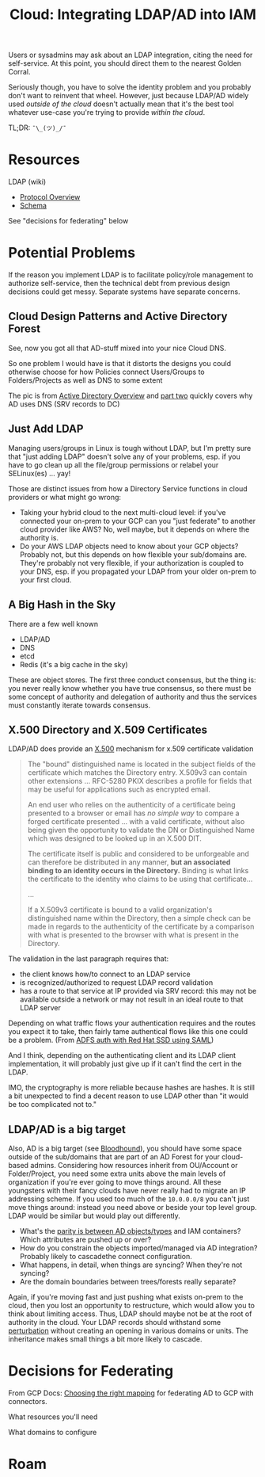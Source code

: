 :PROPERTIES:
:ID:       e48e55b9-383c-4e04-99f0-05c655d3abc3
:END:
#+TITLE: Cloud: Integrating LDAP/AD into IAM
#+CATEGORY: slips
#+TAGS:

Users or sysadmins may ask about an LDAP integration, citing the need for
self-service. At this point, you should direct them to the nearest Golden Corral.

Seriously though, you have to solve the identity problem and you probably don't
want to reinvent that wheel. However, just because LDAP/AD widely used /outside
of the cloud/ doesn't actually mean that it's the best tool whatever use-case
you're trying to provide /within the cloud/.

TL;DR: =¯\_(ツ)_/¯=

* Resources

LDAP (wiki)

+ [[https://en.wikipedia.org/wiki/Lightweight_Directory_Access_Protocol#Protocol_overview][Protocol Overview]]
+ [[https://en.wikipedia.org/wiki/Lightweight_Directory_Access_Protocol#Schema][Schema]]

See "decisions for federating" below

* Potential Problems

If the reason you implement LDAP is to facilitate policy/role management to
authorize self-service, then the technical debt from previous design decisions
could get messy. Separate systems have separate concerns.

** Cloud Design Patterns and Active Directory Forest

See, now you got all that AD-stuff mixed into your nice Cloud DNS.

[[file:img/gcp/active-directory-forest.jpg]]

So one problem I would have is that it distorts the designs you could otherwise
choose for how Policies connect Users/Groups to Folders/Projects as well as DNS
to some extent

The pic is from [[https://infosecwriteups.com/dns-in-active-directory-dcb93b10c3f3][Active Directory Overview]] and [[https://infosecwriteups.com/dns-in-active-directory-dcb93b10c3f3][part two]] quickly covers why AD
uses DNS (SRV records to DC)

** Just Add LDAP

Managing users/groups in Linux is tough without LDAP, but I'm pretty sure that
"just adding LDAP" doesn't solve any of your problems, esp. if you have to go
clean up all the file/group permissions or relabel your SELinux(es) ... yay!

Those are distinct issues from how a Directory Service functions in cloud
providers or what might go wrong:

+ Taking your hybrid cloud to the next multi-cloud level: if you've connected
  your on-prem to your GCP can you "just federate" to another cloud provider
  like AWS?  No, well maybe, but it depends on where the authority is.
+ Do your AWS LDAP objects need to know about your GCP objects? Probably not,
  but this depends on how flexible your sub/domains are. They're probably not
  very flexible, if your authorization is coupled to your DNS, esp. if you
  propagated your LDAP from your older on-prem to your first cloud.

** A Big Hash in the Sky

There are a few well known

+ LDAP/AD
+ DNS
+ etcd
+ Redis (it's a big cache in the sky)

These are object stores. The first three conduct consensus, but the thing is:
you never really know whether you have true consensus, so there must be some
concept of authority and delegation of authority and thus the services must
constantly iterate towards consensus.

** X.500 Directory and X.509 Certificates

LDAP/AD does provide an [[https://en.wikipedia.org/wiki/X.500][X.500]] mechanism for x.509 certificate validation

#+begin_quote
The "bound" distinguished name is located in the subject fields of the
certificate which matches the Directory entry. X.509v3 can contain other
extensions ... RFC-5280 PKIX describes a profile for
fields that may be useful for applications such as encrypted email.

An end user who relies on the authenticity of a certificate being presented to a
browser or email has /no simple way/ to compare a forged certificate presented
... with a valid certificate, without also being given the opportunity to
validate the DN or Distinguished Name which was designed to be looked up in an
X.500 DIT.

The certificate itself is public and considered to be unforgeable and can
therefore be distributed in any manner, *but an associated binding to an
identity occurs in the Directory.* Binding is what links the certificate to the
identity who claims to be using that certificate...

...

If a X.509v3 certificate is bound to a valid organization's distinguished name
within the Directory, then a simple check can be made in regards to the
authenticity of the certificate by a comparison with what is presented to the
browser with what is present in the Directory.
#+end_quote

The validation in the last paragraph requires that:

+ the client knows how/to connect to an LDAP service
+ is recognized/authorized to request LDAP record validation
+ has a route to that service at IP provided via SRV record: this may not be
  available outside a network or may not result in an ideal route to that LDAP
  server

Depending on what traffic flows your authentication requires and the routes you
expect it to take, then fairly tame authentical flows like this one could be a
problem. (From [[https://www.redhat.com/sysadmin/active-directory-sso-authentication][ADFS auth with Red Hat SSD using SAML]])

[[file:img/gcp/ad-on-redhat.jpg]]

And I think, depending on the authenticating client and its LDAP client
implementation, it will probably just give up if it can't find the cert in the
LDAP.

IMO, the cryptography is more reliable because hashes are hashes. It is still a
bit unexpected to find a decent reason to use LDAP other than "it would be too
complicated not to."

** LDAP/AD is a big target

Also, AD is a big target (see [[https://bloodhound.readthedocs.io/en/latest/data-analysis/bloodhound-gui.html][Bloodhound]]), you should have some space outside of
the sub/domains that are part of an AD Forest for your cloud-based
admins. Considering how resources inherit from OU/Account or Folder/Project, you
need some extra units above the main levels of organization if you're ever going
to move things around. All these youngsters with their fancy clouds have never
really had to migrate an IP addressing scheme. If you used too much of the
=10.0.0.0/8= you can't just move things around: instead you need above or beside
your top level group. LDAP would be similar but would play out differently.

+ What's the [[https://docs.aws.amazon.com/singlesignon/latest/userguide/attributemappingsconcept.html][parity is between AD objects/types]] and IAM containers? Which
  attributes are pushed up or over?
+ How do you constrain the objects imported/managed via AD integration? Probably
  likely to cascadethe connect configuration.
+ What happens, in detail, when things are syncing? When they're not syncing?
+ Are the domain boundaries between trees/forests really separate?

Again, if you're moving fast and just pushing what exists on-prem to the cloud,
then you lost an opportunity to restructure, which would allow you to think
about limiting access. Thus, LDAP should maybe not be at the root of authority in the
cloud. Your LDAP records should withstand some [[https://en.wikipedia.org/wiki/Perturbation][perturbation]] without creating an
opening in various domains or units. The inheritance makes small things a bit more
likely to cascade.

* Decisions for Federating

From GCP Docs: [[https://cloud.google.com/architecture/identity/federating-gcp-with-active-directory-introduction#choosing_the_right_mapping][Choosing the right mapping]] for federating AD to GCP with
connectors.

What resources you'll need

[[file:img/gcp/federating-gcp-with-ad-decision-fleets-instances.svg]]

What domains to configure

[[file:img/gcp/federating-gcp-with-ad-decision-domains.svg]]

* Roam
